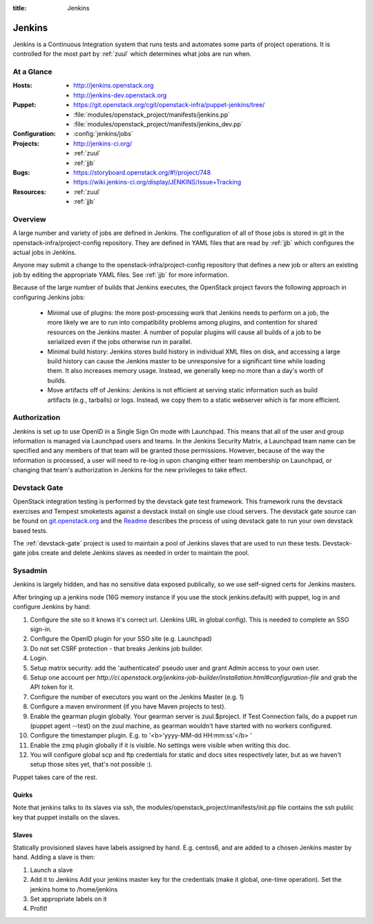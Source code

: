 :title: Jenkins

.. _jenkins:

Jenkins
#######

Jenkins is a Continuous Integration system that runs tests and
automates some parts of project operations.  It is controlled for the
most part by :ref:`zuul` which determines what jobs are run when.

At a Glance
===========

:Hosts:
  * http://jenkins.openstack.org
  * http://jenkins-dev.openstack.org
:Puppet:
  * https://git.openstack.org/cgit/openstack-infra/puppet-jenkins/tree/
  * :file:`modules/openstack_project/manifests/jenkins.pp`
  * :file:`modules/openstack_project/manifests/jenkins_dev.pp`
:Configuration:
  * :config:`jenkins/jobs`
:Projects:
  * http://jenkins-ci.org/
  * :ref:`zuul`
  * :ref:`jjb`
:Bugs:
  * https://storyboard.openstack.org/#!/project/748
  * https://wiki.jenkins-ci.org/display/JENKINS/Issue+Tracking
:Resources:
  * :ref:`zuul`
  * :ref:`jjb`

Overview
========

A large number and variety of jobs are defined in Jenkins.  The
configuration of all of those jobs is stored in git in the
openstack-infra/project-config repository.  They are defined in YAML
files that are read by :ref:`jjb` which configures the actual jobs in
Jenkins.

Anyone may submit a change to the openstack-infra/project-config
repository that defines a new job or alters an existing job by editing
the appropriate YAML files.  See :ref:`jjb` for more information.

Because of the large number of builds that Jenkins executes, the
OpenStack project favors the following approach in configuring Jenkins
jobs:

  * Minimal use of plugins: the more post-processing work that Jenkins
    needs to perform on a job, the more likely we are to run into
    compatibility problems among plugins, and contention for shared
    resources on the Jenkins master.  A number of popular plugins
    will cause all builds of a job to be serialized even if the jobs
    otherwise run in parallel.
  * Minimal build history: Jenkins stores build history in individual
    XML files on disk, and accessing a large build history can cause
    the Jenkins master to be unresponsive for a significant time while
    loading them.  It also increases memory usage.  Instead, we
    generally keep no more than a day's worth of builds.
  * Move artifacts off of Jenkins: Jenkins is not efficient at serving
    static information such as build artifacts (e.g., tarballs) or
    logs.  Instead, we copy them to a static webserver which is far
    more efficient.

Authorization
=============

Jenkins is set up to use OpenID in a Single Sign On mode with Launchpad.
This means that all of the user and group information is managed via
Launchpad users and teams. In the Jenkins Security Matrix, a Launchpad team
name can be specified and any members of that team will be granted those
permissions. However, because of the way the information is processed, a
user will need to re-log in upon changing either team membership on
Launchpad, or changing that team's authorization in Jenkins for the new
privileges to take effect.

Devstack Gate
=============

OpenStack integration testing is performed by the devstack gate test
framework. This framework runs the devstack exercises and Tempest
smoketests against a devstack install on single use cloud servers. The
devstack gate source can be found on `git.openstack.org
<https://git.openstack.org/cgit/openstack-infra/devstack-gate>`_ and the `Readme
<https://git.openstack.org/cgit/openstack-infra/devstack-gate/tree/README.rst>`_
describes the process of using devstack gate to run your own devstack
based tests.

The :ref:`devstack-gate` project is used to maintain a pool of Jenkins
slaves that are used to run these tests.  Devstack-gate jobs create
and delete Jenkins slaves as needed in order to maintain the pool.

Sysadmin
========

Jenkins is largely hidden, and has no sensitive data exposed
publically, so we use self-signed certs for Jenkins masters.

After bringing up a jenkins node (16G memory instance if you use the
stock jenkins.default) with puppet, log in and configure Jenkins by
hand:

#. Configure the site so it knows it's correct url.
   (Jenkins URL in global config). This is needed to complete an SSO
   sign-in.

#. Configure the OpenID plugin for your SSO site (e.g. Launchpad)

#. Do not set CSRF protection - that breaks Jenkins job builder.

#. Login.

#. Setup matrix security: add the 'authenticated' pseudo user and
   grant Admin access to your own user.

#. Setup one account per `http://ci.openstack.org/jenkins-job-builder/installation.html#configuration-file`
   and grab the API token for it.

#. Configure the number of executors you want on the Jenkins Master
   (e.g. 1)

#. Configure a maven environment (if you have Maven projects to test).

#. Enable the gearman plugin globally.  Your gearman server is
   zuul.$project. If Test Connection fails, do a puppet run (puppet
   agent --test) on the zuul machine, as gearman wouldn't have started
   with no workers configured.

#. Configure the timestamper plugin. E.g. to
   '<b>'yyyy-MM-dd HH:mm:ss'</b> '

#. Enable the zmq plugin globally if it is visible. No settings were
   visible when writing this doc.

#. You will configure global scp and ftp credentials for static and
   docs sites respectively later, but as we haven't setup those sites
   yet, that's not possible :).

Puppet takes care of the rest.

Quirks
------

Note that jenkins talks to its slaves via ssh, the
modules/openstack_project/manifests/init.pp file contains the ssh
public key that puppet installs on the slaves.

Slaves
------

Statically provisioned slaves have labels assigned by hand. E.g.
centos6, and are added to a chosen Jenkins master by hand. Adding a
slave is then:

#. Launch a slave

#. Add it to Jenkins
   Add your jenkins master key for the credentials (make it global,
   one-time operation).
   Set the jenkins home to /home/jenkins

#. Set appropriate labels on it

#. Profit!
